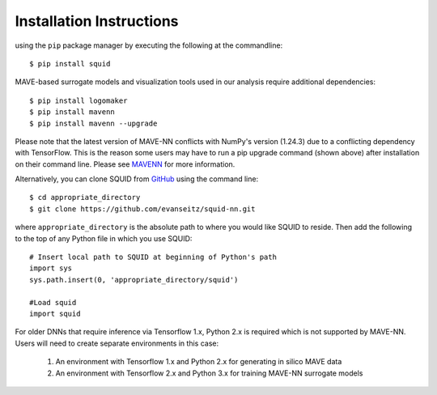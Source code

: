 .. _installation:

Installation Instructions
=========================

using the ``pip`` package manager by executing the following at the
commandline: ::

    $ pip install squid

MAVE-based surrogate models and visualization tools used in our analysis require additional dependencies: ::

    $ pip install logomaker 
    $ pip install mavenn
    $ pip install mavenn --upgrade

Please note that the latest version of MAVE-NN conflicts with NumPy's version (1.24.3)
due to a conflicting dependency with TensorFlow. This is the reason
some users may have to run a pip upgrade command (shown above) 
after installation on their command line. 
Please see `MAVENN <https://mavenn.readthedocs.io>`_ for more information.

Alternatively, you can clone SQUID from
`GitHub <https://github.com/evanseitz/squid-nn>`_ 
using the command line: ::

    $ cd appropriate_directory
    $ git clone https://github.com/evanseitz/squid-nn.git

where ``appropriate_directory`` is the absolute path to where you would like
SQUID to reside. Then add the following to the top of any Python file in
which you use SQUID: ::

    # Insert local path to SQUID at beginning of Python's path
    import sys
    sys.path.insert(0, 'appropriate_directory/squid')

    #Load squid
    import squid

For older DNNs that require inference via Tensorflow 1.x, Python 2.x is required which is not supported by MAVE-NN. 
Users will need to create separate environments in this case:

    1. An environment with Tensorflow 1.x and Python 2.x for generating in silico MAVE data
    2. An environment with Tensorflow 2.x and Python 3.x for training MAVE-NN surrogate models